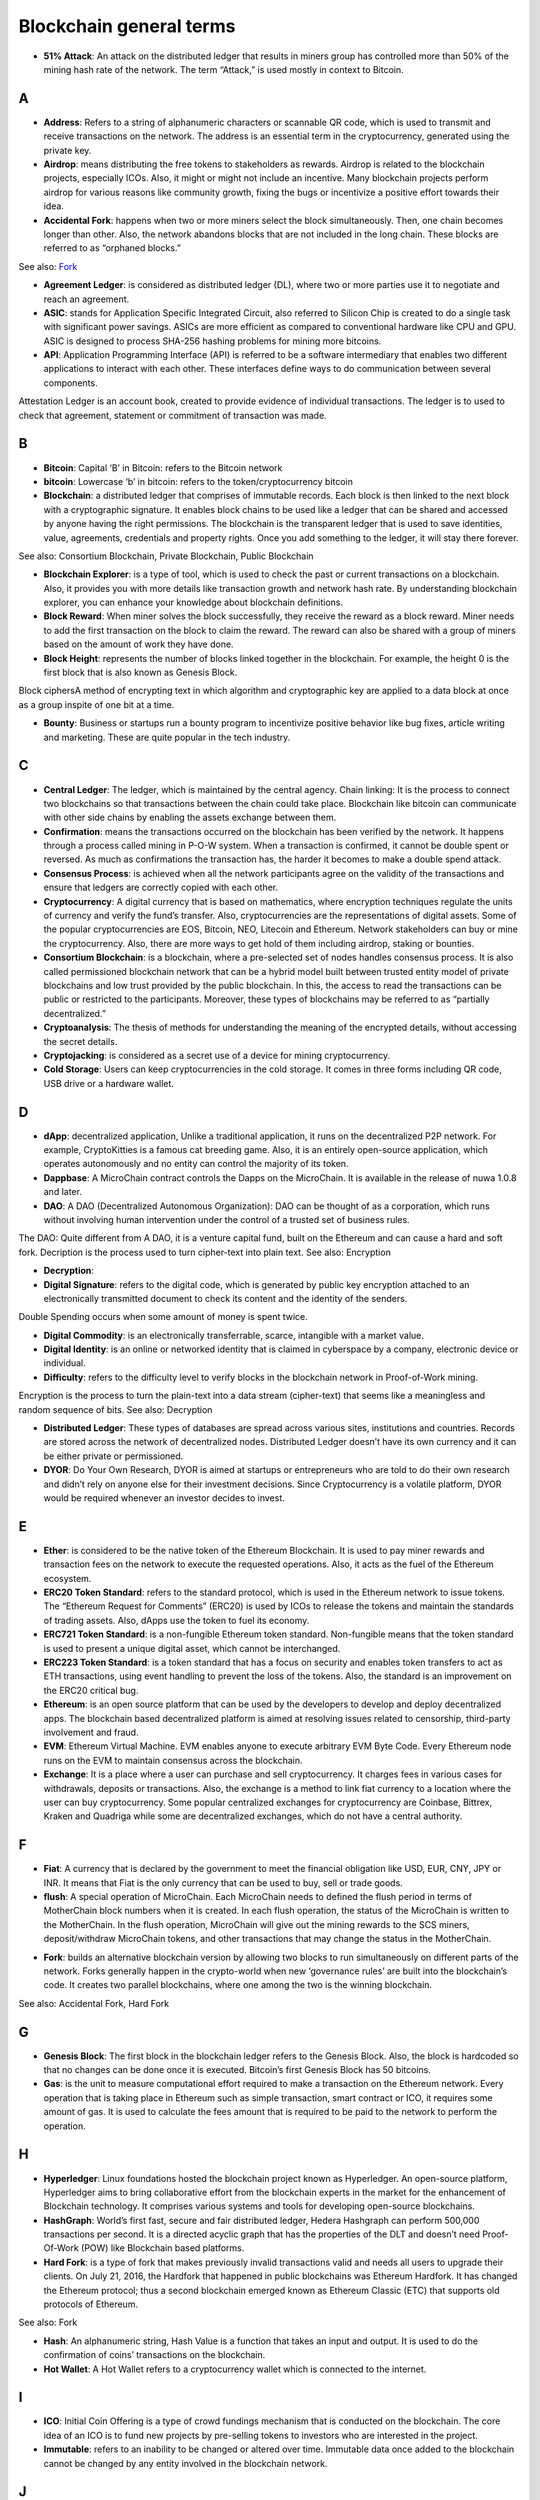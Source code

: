 ==========================
Blockchain general terms
==========================


- **51% Attack**: An attack on the distributed ledger that results in miners group has controlled more than 50% of the mining hash rate of the network. The term “Attack,” is used mostly in context to Bitcoin.

A
---

- **Address**: Refers to a string of alphanumeric characters or scannable QR code, which is used to transmit and receive transactions on the network. The address is an essential term in the cryptocurrency, generated using the private key.

- **Airdrop**: means distributing the free tokens to stakeholders as rewards. Airdrop is related to the blockchain projects, especially ICOs. Also, it might or might not include an incentive. Many blockchain projects perform airdrop for various reasons like community growth, fixing the bugs or incentivize a positive effort towards their idea.

- **Accidental Fork**: happens when two or more miners select the block simultaneously. Then, one chain becomes longer than other. Also, the network abandons blocks that are not included in the long chain. These blocks are referred to as “orphaned blocks.”
See also: Fork_

- **Agreement Ledger**: is considered as distributed ledger (DL), where two or more parties use it to negotiate and reach an agreement.

- **ASIC**: stands for Application Specific Integrated Circuit, also referred to Silicon Chip is created to do a single task with significant power savings. ASICs are more efficient as compared to conventional hardware like CPU and GPU. ASIC is designed to process SHA-256 hashing problems for mining more bitcoins.

- **API**: Application Programming Interface (API) is referred to be a software intermediary that enables two different applications to interact with each other. These interfaces define ways to do communication between several components.
Attestation Ledger is an account book, created to provide evidence of individual transactions. The ledger is to used to check that agreement, statement or commitment of transaction was made.

B
---

- **Bitcoin**: Capital ‘B’ in Bitcoin: refers to the Bitcoin network

- **bitcoin**: Lowercase ‘b’ in bitcoin: refers to the token/cryptocurrency bitcoin

- **Blockchain**: a distributed ledger that comprises of immutable records. Each block is then linked to the next block with a cryptographic signature. It enables block chains to be used like a ledger that can be shared and accessed by anyone having the right permissions. The blockchain is the transparent ledger that is used to save identities, value, agreements, credentials and property rights. Once you add something to the ledger, it will stay there forever.
See also: Consortium Blockchain, Private Blockchain, Public Blockchain

- **Blockchain Explorer**: is a type of tool, which is used to check the past or current transactions on a blockchain. Also, it provides you with more details like transaction growth and network hash rate. By understanding blockchain explorer, you can enhance your knowledge about blockchain definitions.

- **Block Reward**: When miner solves the block successfully, they receive the reward as a block reward. Miner needs to add the first transaction on the block to claim the reward. The reward can also be shared with a group of miners based on the amount of work they have done.

- **Block Height**: represents the number of blocks linked together in the blockchain. For example, the height 0 is the first block that is also known as Genesis Block.
Block ciphersA method of encrypting text in which algorithm and cryptographic key are applied to a data block at once as a group inspite of one bit at a time.

- **Bounty**: Business or startups run a bounty program to incentivize positive behavior like bug fixes, article writing and marketing. These are quite popular in the tech industry.

C
---

- **Central Ledger**: The ledger, which is maintained by the central agency. Chain linking: It is the process to connect two blockchains so that transactions between the chain could take place. Blockchain like bitcoin can communicate with other side chains by enabling the assets exchange between them.

- **Confirmation**: means the transactions occurred on the blockchain has been verified by the network. It happens through a process called mining in P-O-W system. When a transaction is confirmed, it cannot be double spent or reversed. As much as confirmations the transaction has, the harder it becomes to make a double spend attack.

- **Consensus Process**: is achieved when all the network participants agree on the validity of the transactions and ensure that ledgers are correctly copied with each other.

- **Cryptocurrency**: A digital currency that is based on mathematics, where encryption techniques regulate the units of currency and verify the fund’s transfer. Also, cryptocurrencies are the representations of digital assets. Some of the popular cryptocurrencies are EOS, Bitcoin, NEO, Litecoin and Ethereum. Network stakeholders can buy or mine the cryptocurrency. Also, there are more ways to get hold of them including airdrop, staking or bounties.

- **Consortium Blockchain**: is a blockchain, where a pre-selected set of nodes handles consensus process. It is also called permissioned blockchain network that can be a hybrid model built between trusted entity model of private blockchains and low trust provided by the public blockchain. In this, the access to read the transactions can be public or restricted to the participants. Moreover, these types of blockchains may be referred to as “partially decentralized.”

- **Cryptoanalysis**: The thesis of methods for understanding the meaning of the encrypted details, without accessing the secret details.

- **Cryptojacking**: is considered as a secret use of a device for mining cryptocurrency.

- **Cold Storage**: Users can keep cryptocurrencies in the cold storage. It comes in three forms including QR code, USB drive or a hardware wallet.

D
---

- **dApp**: decentralized application, Unlike a traditional application, it runs on the decentralized P2P network. For example, CryptoKitties is a famous cat breeding game. Also, it is an entirely open-source application, which operates autonomously and no entity can control the majority of its token.


- **Dappbase**: A MicroChain contract controls the Dapps on the MicroChain. It is available in the release of nuwa 1.0.8 and later. 

- **DAO**: A DAO (Decentralized Autonomous Organization): DAO can be thought of as a corporation, which runs without involving human intervention under the control of a trusted set of business rules.
The DAO: Quite different from A DAO, it is a venture capital fund, built on the Ethereum and can cause a hard and soft fork.
Decription is the process used to turn cipher-text into plain text.
See also: Encryption

- **Decryption**:

- **Digital Signature**: refers to the digital code, which is generated by public key encryption attached to an electronically transmitted document to check its content and the identity of the senders.
Double Spending occurs when some amount of money is spent twice.

- **Digital Commodity**: is an electronically transferrable, scarce, intangible with a market value.

- **Digital Identity**: is an online or networked identity that is claimed in cyberspace by a company, electronic device or individual.

- **Difficulty**: refers to the difficulty level to verify blocks in the blockchain network in Proof-of-Work mining.
Encryption is the process to turn the plain-text into a data stream (cipher-text) that seems like a meaningless and random sequence of bits.
See also: Decryption

- **Distributed Ledger**: These types of databases are spread across various sites, institutions and countries. Records are stored across the network of decentralized nodes. Distributed Ledger doesn’t have its own currency and it can be either private or permissioned.

- **DYOR**: Do Your Own Research, DYOR is aimed at startups or entrepreneurs who are told to do their own research and didn’t rely on anyone else for their investment decisions. Since Cryptocurrency is a volatile platform, DYOR would be required whenever an investor decides to invest.

E
---

- **Ether**: is considered to be the native token of the Ethereum Blockchain. It is used to pay miner rewards and transaction fees on the network to execute the requested operations. Also, it acts as the fuel of the Ethereum ecosystem.

- **ERC20 Token Standard**: refers to the standard protocol, which is used in the Ethereum network to issue tokens. The “Ethereum Request for Comments” (ERC20) is used by ICOs to release the tokens and maintain the standards of trading assets. Also, dApps use the token to fuel its economy.

- **ERC721 Token Standard**: is a non-fungible Ethereum token standard. Non-fungible means that the token standard is used to present a unique digital asset, which cannot be interchanged.

- **ERC223 Token Standard**: is a token standard that has a focus on security and enables token transfers to act as ETH transactions, using event handling to prevent the loss of the tokens. Also, the standard is an improvement on the ERC20 critical bug.

- **Ethereum**: is an open source platform that can be used by the developers to develop and deploy decentralized apps. The blockchain based decentralized platform is aimed at resolving issues related to censorship, third-party involvement and fraud.

- **EVM**: Ethereum Virtual Machine. EVM enables anyone to execute arbitrary EVM Byte Code. Every Ethereum node runs on the EVM to maintain consensus across the blockchain.

- **Exchange**: It is a place where a user can purchase and sell cryptocurrency. It charges fees in various cases for withdrawals, deposits or transactions. Also, the exchange is a method to link fiat currency to a location where the user can buy cryptocurrency. Some popular centralized exchanges for cryptocurrency are Coinbase, Bittrex, Kraken and Quadriga while some are decentralized exchanges, which do not have a central authority.


F
---

- **Fiat**: A currency that is declared by the government to meet the financial obligation like USD, EUR, CNY, JPY or INR. It means that Fiat is the only currency that can be used to buy, sell or trade goods.

- **flush**: A special operation of MicroChain. Each MicroChain needs to defined the flush period in terms of MotherChain block numbers when it is created. In each flush operation, the status of the MicroChain is written to the MotherChain. In the flush operation, MicroChain will give out the mining rewards to the SCS miners, deposit/withdraw MicroChain tokens, and other transactions that may change the status in the MotherChain. 

.. _Fork:

- **Fork**: builds an alternative blockchain version by allowing two blocks to run simultaneously on different parts of the network. Forks generally happen in the crypto-world when new ‘governance rules’ are built into the blockchain’s code. It creates two parallel blockchains, where one among the two is the winning blockchain.
See also: Accidental Fork, Hard Fork

G
---

- **Genesis Block**: The first block in the blockchain ledger refers to the Genesis Block. Also, the block is hardcoded so that no changes can be done once it is executed. Bitcoin’s first Genesis Block has 50 bitcoins.

- **Gas**: is the unit to measure computational effort required to make a transaction on the Ethereum network. Every operation that is taking place in Ethereum such as simple transaction, smart contract or ICO, it requires some amount of gas. It is used to calculate the fees amount that is required to be paid to the network to perform the operation.

H
---

- **Hyperledger**: Linux foundations hosted the blockchain project known as Hyperledger. An open-source platform, Hyperledger aims to bring collaborative effort from the blockchain experts in the market for the enhancement of Blockchain technology. It comprises various systems and tools for developing open-source blockchains.

- **HashGraph**: World’s first fast, secure and fair distributed ledger, Hedera Hashgraph can perform 500,000 transactions per second. It is a directed acyclic graph that has the properties of the DLT and doesn’t need Proof-Of-Work (POW) like Blockchain based platforms.

- **Hard Fork**: is a type of fork that makes previously invalid transactions valid and needs all users to upgrade their clients. On July 21, 2016, the Hardfork that happened in public blockchains was Ethereum Hardfork. It has changed the Ethereum protocol; thus a second blockchain emerged known as Ethereum Classic (ETC) that supports old protocols of Ethereum.
See also: Fork

- **Hash**: An alphanumeric string, Hash Value is a function that takes an input and output. It is used to do the confirmation of coins’ transactions on the blockchain.

- **Hot Wallet**: A Hot Wallet refers to a cryptocurrency wallet which is connected to the internet.

I
---

- **ICO**: Initial Coin Offering is a type of crowd fundings mechanism that is conducted on the blockchain. The core idea of an ICO is to fund new projects by pre-selling tokens to investors who are interested in the project.

- **Immutable**: refers to an inability to be changed or altered over time. Immutable data once added to the blockchain cannot be changed by any entity involved in the blockchain network.

J
---

K
---

L
---

- **Lightning Network**: It is the best solution to Bitcoin’s inherent scalability issues. It enables payments fastly using Smart Contracts functionality. Also, it allows cross-blockchain payments if both users use the same cryptographic hash function.

- **Light Node**: A computer on the blockchain network that verifies a finite number of transactions relevant to its dealings using SPV (simplified payment verification) mode.See also: Node

M
---

- **MicroChain Monitor**: SCS Monitor is a SCS node monitoring MicroChain status. MicroChain owner can use this SCS node to monitor MicroChain status and get data from MicroChain. Only the owner of MicroChain can add monitors.

- **Mining**: Due to the cryptographic nature of cryptocurrencies, an enormous amount of computing power and specialized hardware would be required to verify the transactions. People who solve transactions get some cryptocurrency in exchange for computing power. The whole process is known as mining.

- **Multi-Signature**: aka multisig, The addresses that enable several parties to need more than one key to authorize the transaction. These addresses have much higher resistance to theft.

N
---

- **Node**: refers to any computer, connecting to the blockchain network.

- **Non-Fungible Token**: Special kind of cryptographic token that represents a unique digital asset, which is not interchangeable. It is in contrast to cryptocurrencies or utility tokens fungible in nature.

O
---

- **Oracle**: helps to communicate data with Smart Contracts by connecting the blockchain and real world. The Oracle searches and checks events and provides such details to the smart contract on the blockchain.

- **Off-Ledger Currency**: refers to the currency that is minted off-ledger and used on-ledger.

- **On-Ledger Currency**: refers to the currency, which is minted on-ledger and utilized like Bitcoin.

P
---

- **Peer-to-Peer**: aka P2P, refers to decentralized interactions held between two parties or more in a highly interconnected network. The participants involved in the peer-to-peer network can deal directly with each other via a single mediation point.

- **Participant**: is the person who is responsible for accessing the ledger, reading the records and adding them to the Blockchain.

- **Peer**: is responsible for maintaining the integrity and identity of the ledger.

- **PoC**: (Proof-of-Concept).

- **PoS**: (Proof-of-State).

- **PoW**: (Proof-of-Work).

- **Private Blockchain**: only allows authorized entities to send or receive transactions within the network. No one can write/read or audit the records stored on the private blockchain unless someone has permission to do.
See also: Blockchain

- **Private Key**:

- **Public Blockchain**: is an open network which allows anyone from the world to send or receive transactions.
See also: Blockchain

- **Public Key**:

Q
---

R
---

- **Ripple**: is the payment method built on the distributed ledger, which can be used to transfer any cryptocurrency. It consists of gateways and payment nodes that are operated by authorities.
See also: XRP

- **Ring Signature**: refers to the cryptographic technology that offers a good level of anonymization on the blockchain. These signatures make sure that individual transaction outputs on the blockchain cannot be detected.
Replicated Ledger A ledger that has a one master copy of the data and multiple slave copies.

S
---

- **Scalability**: A change in the scale for handling the demands of the network. It is referred to the ability of the blockchain’s project to manage future growth, network traffic and capacity.


- **SCS**: Smart Contract Server(SCS) is used to form MicroChains. It can do MicroChain mining and monitoring. One SCS can form multiple MicroChains.

- **SCS pool**: A pool of SCSs with the same protocol to form one type of MicroChain. The protocol is defined in the SubChainProtocolBase.sol. The SCSs need to register itself into the pool by calling the deployed SubChainProtocolBase contract with paying some deposit. A MicroChain contract using the same protocol can pick up the SCSs and form the MicroChain. 

- **Smart Contract**:

- **Solidity**: is a programming language, which is designed to develop smart contracts. Solidity’s syntax is similar to JavaScript and intended to compile into bytecode for (EVM).

- **SubChainProtocolBase**: A MotherChain contract defines the protocol for the SCSs to register and form a SCS pool.

- **Subchainbase**: A MotherChain contract create the MicroChain by using the SCSs in the SCS pool. It requires the input 

T
---

- **Testnet**: is the second block chain used by developers for testing new versions of client software without putting a real value at risk.

- **Token**:

- **Transaction**:

- **Transaction Fee**: All cryptocurrency transactions include a small amount of transaction fee.

U
---

- **Unpermissioned Ledgers**: means that no one can own these ledgers like Bitcoin have no sole owner. It allows anyone to add data to the ledger and for everyone in ownership of the ledger to have identical copies.

V
---

- **Vnode**: Verification node (VNODE or V-node), is the application that running a full
MOAC MotherChain node in the MOAC network. It can mine blocks in the
network, transfer moac, perform the POW consensus, and pass MicroChains data in
MOAC network. 

- **VNODEProtocolBase**: A MotherChain contract defines the protocol for the VNODEs to register and pass data for MicroChains.

- **VNODE pool**: A pool of VNODEs with the same protocol to pass data of the MicroChain. The protocol is defined in the VNODEProtocolBase.sol. The VNODEs need to register itself into the pool.

W
---

- **Wallet**: is a file that contains a collection of private keys and communicates with the similar blockchain. Wallets hold keys, not coins. Also, it requires backups for security reasons.

- **Wisper**: is a part of the Ethereum P2P protocol suite, which allows for messaging between users via the blockchain network. Whisper’s main task is to provide a communication protocol between dApps.

X
---

- **XRP**: is the native cryptocurrency for the Ripple distributed ledger payment network that acts as a bridge currency to other currencies. See also: Ripple

Y
---

Z
---

------------------
